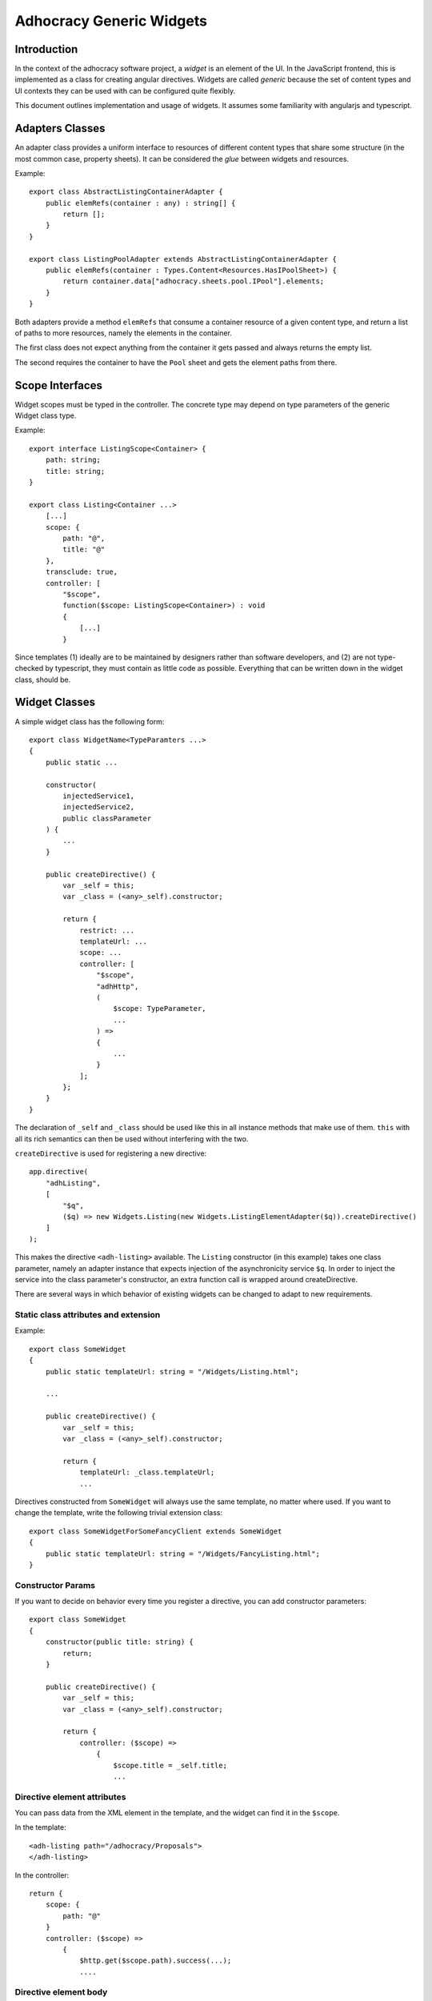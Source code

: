Adhocracy Generic Widgets
=========================


Introduction
------------

In the context of the adhocracy software project, a *widget* is an
element of the UI. In the JavaScript frontend, this is implemented
as a class for creating angular directives.  Widgets are called
*generic* because the set of content types and UI contexts they can
be used with can be configured quite flexibly.

This document outlines implementation and usage of widgets.  It
assumes some familiarity with angularjs and typescript.


Adapters Classes
----------------

An adapter class provides a uniform interface to resources of
different content types that share some structure (in the most common
case, property sheets).  It can be considered the *glue* between
widgets and resources.

Example::

    export class AbstractListingContainerAdapter {
        public elemRefs(container : any) : string[] {
            return [];
        }
    }

    export class ListingPoolAdapter extends AbstractListingContainerAdapter {
        public elemRefs(container : Types.Content<Resources.HasIPoolSheet>) {
            return container.data["adhocracy.sheets.pool.IPool"].elements;
        }
    }

Both adapters provide a method ``elemRefs`` that consume a container
resource of a given content type, and return a list of paths to more
resources, namely the elements in the container.

The first class does not expect anything from the container it gets
passed and always returns the empty list.

The second requires the container to have the ``Pool`` sheet and gets
the element paths from there.


Scope Interfaces
----------------

Widget scopes must be typed in the controller.  The concrete type may
depend on type parameters of the generic Widget class type.

Example::

    export interface ListingScope<Container> {
        path: string;
        title: string;
    }

    export class Listing<Container ...>
        [...]
        scope: {
            path: "@",
            title: "@"
        },
        transclude: true,
        controller: [
            "$scope",
            function($scope: ListingScope<Container>) : void
            {
                [...]
            }

Since templates (1) ideally are to be maintained by designers rather
than software developers, and (2) are not type-checked by typescript,
they must contain as little code as possible.  Everything that can be
written down in the widget class, should be.

.. REVIEW: I do not think this section belongs here. Scope interfaces
   are not specific to widgets


Widget Classes
--------------

A simple widget class has the following form::

    export class WidgetName<TypeParamters ...>
    {
        public static ...

        constructor(
            injectedService1,
            injectedService2,
            public classParameter
        ) {
            ...
        }

        public createDirective() {
            var _self = this;
            var _class = (<any>_self).constructor;

            return {
                restrict: ...
                templateUrl: ...
                scope: ...
                controller: [
                    "$scope",
                    "adhHttp",
                    (
                        $scope: TypeParameter,
                        ...
                    ) =>
                    {
                        ...
                    }
                ];
            };
        }
    }

The declaration of ``_self`` and ``_class`` should be used like this
in all instance methods that make use of them.  ``this`` with all its
rich semantics can then be used without interfering with the two.

.. REVIEW: I do not think the note about _self and_class belongs here.
   It is not specific to widgets. They should also be removed from the
   code examples.

``createDirective`` is used for registering a new directive::

    app.directive(
        "adhListing",
        [
            "$q",
            ($q) => new Widgets.Listing(new Widgets.ListingElementAdapter($q)).createDirective()
        ]
    );

This makes the directive ``<adh-listing>`` available.  The ``Listing``
constructor (in this example) takes one class parameter, namely an
adapter instance that expects injection of the asynchronicity service
``$q``.  In order to inject the service into the class parameter's
constructor, an extra function call is wrapped around createDirective.

There are several ways in which behavior of existing widgets can be
changed to adapt to new requirements.


Static class attributes and extension
~~~~~~~~~~~~~~~~~~~~~~~~~~~~~~~~~~~~~

Example::

    export class SomeWidget
    {
        public static templateUrl: string = "/Widgets/Listing.html";

        ...

        public createDirective() {
            var _self = this;
            var _class = (<any>_self).constructor;

            return {
                templateUrl: _class.templateUrl;
                ...

Directives constructed from ``SomeWidget`` will always use the same
template, no matter where used.  If you want to change the template,
write the following trivial extension class::

    export class SomeWidgetForSomeFancyClient extends SomeWidget
    {
        public static templateUrl: string = "/Widgets/FancyListing.html";
    }


Constructor Params
~~~~~~~~~~~~~~~~~~

If you want to decide on behavior every time you register a directive,
you can add constructor parameters::

    export class SomeWidget
    {
        constructor(public title: string) {
            return;
        }

        public createDirective() {
            var _self = this;
            var _class = (<any>_self).constructor;

            return {
                controller: ($scope) =>
                    {
                        $scope.title = _self.title;
                        ...


Directive element attributes
~~~~~~~~~~~~~~~~~~~~~~~~~~~~

You can pass data from the XML element in the template, and the widget
can find it in the ``$scope``.

In the template::

    <adh-listing path="/adhocracy/Proposals">
    </adh-listing>

In the controller::

    return {
        scope: {
            path: "@"
        }
        controller: ($scope) =>
            {
                $http.get($scope.path).success(...);
                ....

.. REVIEW: This is described in the angular docu and is not specific to
   adhocracy

Directive element body
~~~~~~~~~~~~~~~~~~~~~~

The angular directive ``ngRepeat`` copies its body once for every
element in an array, and inserts all copies into the DOM tree rendered
from the template.  You can do this with adhocracy widgets as well.
As above and very similar to ``ngRepeat``, assume we have a listing
widget that lists every element in a form outlined in the body.

The listing template will contain::

    <span ng-transclude></span>

.. REVIEW: not sure why this is used as an attribute rather than an element

The object returned by ``createDirective`` in the widget class must
have the following attribute::

    transclude: true

And finally, the widget caller must add something to the element
body::

    <adh-listing path="/adhocracy/Proposals">
        <adh-element></adh-element>
    </adh-listing>

[FIXME: document scope propagation; see FIXME near class
Widget.Listing.]

.. REVIEW: This is described in the angular docu and is not specific to
   adhocracy


Misc Ideas and Remarks
----------------------


Heterogeneous Listings
~~~~~~~~~~~~~~~~~~~~~~

If we wanted to specify search results that contain a range of
heterogeneous objects, writing the adapter is slightly more
challenging: On the one hand, we may want to do something specific
where possible, such as allowing for inline-comments::

    export class ListingElementWithCommentsAdapter extends ... {
        public renderCommentButton: ... = ...
        ...
    }

On the other, we want do not want to insist that it is possible for
all elements.

The solution is to resort to dynamic checks::

    export class ArbitraryListingElementAdapter extends ... {
        public renderItAll(...) {
            ...
            if('comments' in self) {
                ...
            } else {
                ...  // (do some padding where the comment button is missing)
            }
            if('votes' in self) {
                ...
            }
            ...

So the idea of statically typed adapter hierarchies works, but can be
extended to dynamically typed ones that are arbitrarily flexible.
When maintaining and developing adhocracy, you can always pick the
adapter closest to what you need, and you will get less code that is
more robust and easier to read.
